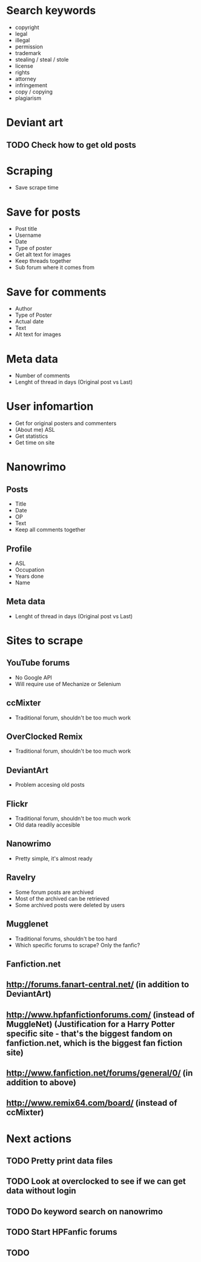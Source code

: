 * Search keywords
- copyright
- legal
- illegal
- permission
- trademark
- stealing / steal / stole
- license
- rights
- attorney
- infringement
- copy / copying
- plagiarism
* Deviant art
** TODO Check how to get old posts
* Scraping
- Save scrape time
* Save for posts
- Post title
- Username
- Date
- Type of poster
- Get alt text for images
- Keep threads together
- Sub forum where it comes from
* Save for comments
- Author
- Type of Poster
- Actual date
- Text
- Alt text for images
* Meta data
- Number of comments
- Lenght of thread in days (Original post vs Last)
* User infomartion
- Get for original posters and commenters
- (About me) ASL
- Get statistics
- Get time on site
* Nanowrimo
** Posts
 - Title
 - Date
 - OP
 - Text
 - Keep all comments together
** Profile
 - ASL
 - Occupation
 - Years done
 - Name
** Meta data
 - Lenght of thread in days (Original post vs Last)
* Sites to scrape 
** YouTube forums
 - No Google API
 - Will require use of Mechanize or Selenium
** ccMixter
 - Traditional forum, shouldn't be too much work
** OverClocked Remix
 - Traditional forum, shouldn't be too much work
** DeviantArt
 - Problem accesing old posts
** Flickr
 - Traditional forum, shouldn't be too much work
 - Old data readily accesible
** Nanowrimo
 - Pretty simple, it's almost ready
** Ravelry
 - Some forum posts are archived
 - Most of the archived can be retrieved
 - Some archived posts were deleted by users
** Mugglenet
 - Traditional forums, shouldn't be too hard
 - Which specific forums to scrape? Only the fanfic?
** Fanfiction.net

** http://forums.fanart-central.net/  (in addition to DeviantArt)
** http://www.hpfanfictionforums.com/  (instead of MuggleNet)  (Justification for a Harry Potter specific site - that's the biggest fandom on fanfiction.net, which is the biggest fan fiction site)
** http://www.fanfiction.net/forums/general/0/  (in addition to above)
** http://www.remix64.com/board/  (instead of ccMixter)
* Next actions
** TODO Pretty print data files
** TODO Look at overclocked to see if we can get data without login
** TODO Do keyword search on nanowrimo
** TODO Start HPFanfic forums
** TODO 
